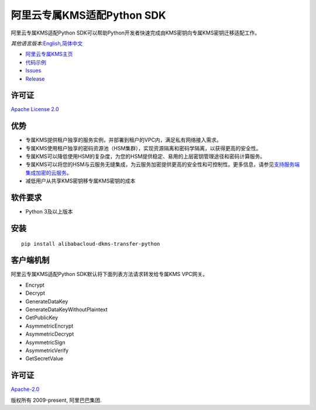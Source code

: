阿里云专属KMS适配Python SDK
===========================

|image0|

阿里云专属KMS适配Python SDK可以帮助Python开发者快速完成由KMS密钥向专属KMS密钥迁移适配工作。

*其他语言版本:*\ `English <README.rst>`__\ *,*\ `简体中文 <README.zh-cn.rst>`__

-  `阿里云专属KMS主页 <https://help.aliyun.com/document_detail/311016.html>`__
-  `代码示例 </examples>`__
-  `Issues <https://github.com/aliyun/alibabacloud-dkms-transfer-python-sdk/issues>`__
-  `Release <https://github.com/aliyun/alibabacloud-dkms-transfer-python-sdk/releases>`__

许可证
------

`Apache License
2.0 <https://www.apache.org/licenses/LICENSE-2.0.html>`__

优势
----

-  专属KMS提供租户独享的服务实例，并部署到租户的VPC内，满足私有网络接入需求。
-  专属KMS使用租户独享的密码资源池（HSM集群），实现资源隔离和密码学隔离，以获得更高的安全性。
-  专属KMS可以降低使用HSM的复杂度，为您的HSM提供稳定、易用的上层密钥管理途径和密码计算服务。
-  专属KMS可以将您的HSM与云服务无缝集成，为云服务加密提供更高的安全性和可控制性。更多信息，请参见\ `支持服务端集成加密的云服务 <https://help.aliyun.com/document_detail/141499.htm?#concept-2318937>`__\ 。
-  减低用户从共享KMS密钥移专属KMS密钥的成本

软件要求
--------

-  Python 3及以上版本

安装
----

::

   pip install alibabacloud-dkms-transfer-python


客户端机制
----------

阿里云专属KMS适配Python SDK默认将下面列表方法请求转发给专属KMS VPC网关。

-  Encrypt
-  Decrypt
-  GenerateDataKey
-  GenerateDataKeyWithoutPlaintext
-  GetPublicKey
-  AsymmetricEncrypt
-  AsymmetricDecrypt
-  AsymmetricSign
-  AsymmetricVerify
-  GetSecretValue



.. _许可证-1:

许可证
------

`Apache-2.0 <http://www.apache.org/licenses/LICENSE-2.0>`__

版权所有 2009-present, 阿里巴巴集团.

.. |image0| image:: https://aliyunsdk-pages.alicdn.com/icons/AlibabaCloud.svg
